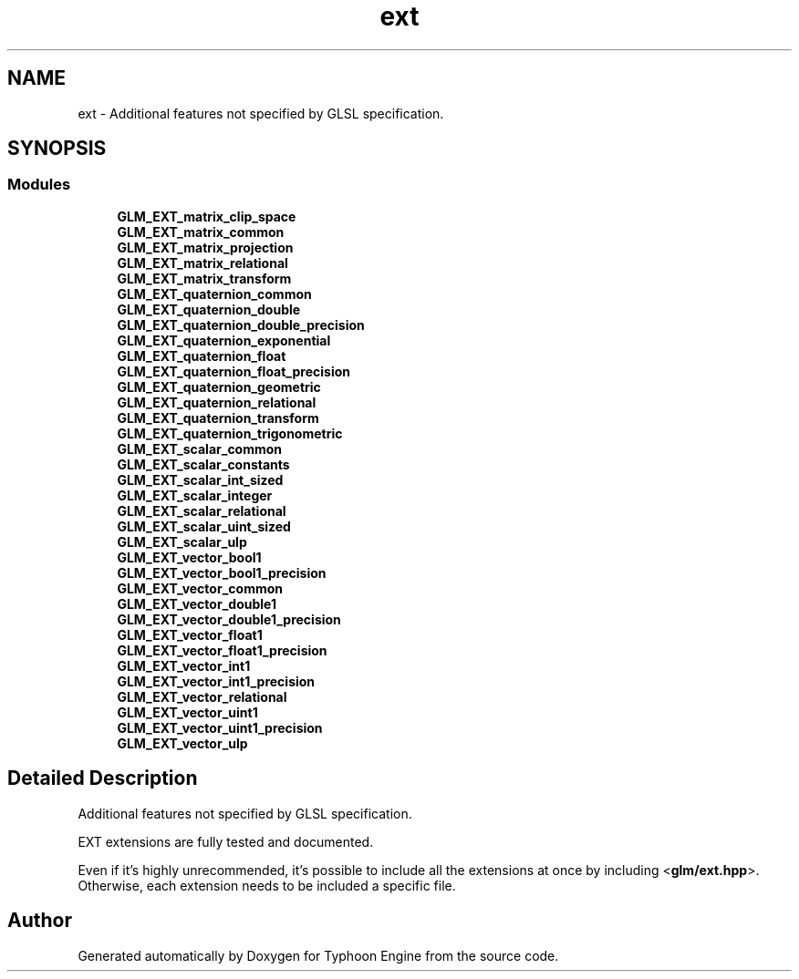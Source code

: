.TH "ext" 3 "Sat Jul 20 2019" "Version 0.1" "Typhoon Engine" \" -*- nroff -*-
.ad l
.nh
.SH NAME
ext \- Additional features not specified by GLSL specification\&.  

.SH SYNOPSIS
.br
.PP
.SS "Modules"

.in +1c
.ti -1c
.RI "\fBGLM_EXT_matrix_clip_space\fP"
.br
.ti -1c
.RI "\fBGLM_EXT_matrix_common\fP"
.br
.ti -1c
.RI "\fBGLM_EXT_matrix_projection\fP"
.br
.ti -1c
.RI "\fBGLM_EXT_matrix_relational\fP"
.br
.ti -1c
.RI "\fBGLM_EXT_matrix_transform\fP"
.br
.ti -1c
.RI "\fBGLM_EXT_quaternion_common\fP"
.br
.ti -1c
.RI "\fBGLM_EXT_quaternion_double\fP"
.br
.ti -1c
.RI "\fBGLM_EXT_quaternion_double_precision\fP"
.br
.ti -1c
.RI "\fBGLM_EXT_quaternion_exponential\fP"
.br
.ti -1c
.RI "\fBGLM_EXT_quaternion_float\fP"
.br
.ti -1c
.RI "\fBGLM_EXT_quaternion_float_precision\fP"
.br
.ti -1c
.RI "\fBGLM_EXT_quaternion_geometric\fP"
.br
.ti -1c
.RI "\fBGLM_EXT_quaternion_relational\fP"
.br
.ti -1c
.RI "\fBGLM_EXT_quaternion_transform\fP"
.br
.ti -1c
.RI "\fBGLM_EXT_quaternion_trigonometric\fP"
.br
.ti -1c
.RI "\fBGLM_EXT_scalar_common\fP"
.br
.ti -1c
.RI "\fBGLM_EXT_scalar_constants\fP"
.br
.ti -1c
.RI "\fBGLM_EXT_scalar_int_sized\fP"
.br
.ti -1c
.RI "\fBGLM_EXT_scalar_integer\fP"
.br
.ti -1c
.RI "\fBGLM_EXT_scalar_relational\fP"
.br
.ti -1c
.RI "\fBGLM_EXT_scalar_uint_sized\fP"
.br
.ti -1c
.RI "\fBGLM_EXT_scalar_ulp\fP"
.br
.ti -1c
.RI "\fBGLM_EXT_vector_bool1\fP"
.br
.ti -1c
.RI "\fBGLM_EXT_vector_bool1_precision\fP"
.br
.ti -1c
.RI "\fBGLM_EXT_vector_common\fP"
.br
.ti -1c
.RI "\fBGLM_EXT_vector_double1\fP"
.br
.ti -1c
.RI "\fBGLM_EXT_vector_double1_precision\fP"
.br
.ti -1c
.RI "\fBGLM_EXT_vector_float1\fP"
.br
.ti -1c
.RI "\fBGLM_EXT_vector_float1_precision\fP"
.br
.ti -1c
.RI "\fBGLM_EXT_vector_int1\fP"
.br
.ti -1c
.RI "\fBGLM_EXT_vector_int1_precision\fP"
.br
.ti -1c
.RI "\fBGLM_EXT_vector_relational\fP"
.br
.ti -1c
.RI "\fBGLM_EXT_vector_uint1\fP"
.br
.ti -1c
.RI "\fBGLM_EXT_vector_uint1_precision\fP"
.br
.ti -1c
.RI "\fBGLM_EXT_vector_ulp\fP"
.br
.in -1c
.SH "Detailed Description"
.PP 
Additional features not specified by GLSL specification\&. 

EXT extensions are fully tested and documented\&.
.PP
Even if it's highly unrecommended, it's possible to include all the extensions at once by including <\fBglm/ext\&.hpp\fP>\&. Otherwise, each extension needs to be included a specific file\&. 
.SH "Author"
.PP 
Generated automatically by Doxygen for Typhoon Engine from the source code\&.
